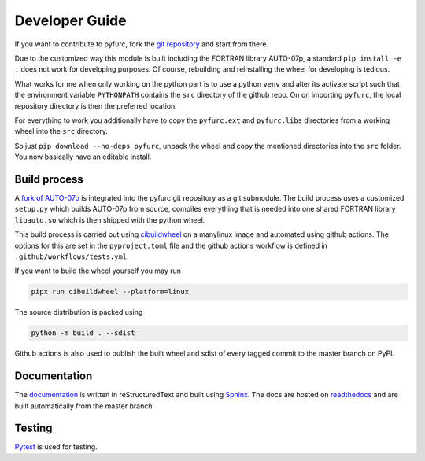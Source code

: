 Developer Guide
===============
If you want to contribute to pyfurc, fork the
`git repository <https://github.com/klunkean/pyfurc>`_ and start from
there.

Due to the customized way this module is built including the FORTRAN library
AUTO-07p, a standard ``pip install -e .`` does not work for developing purposes.
Of course, rebuilding and reinstalling the wheel for developing is tedious.

What works for me when only working on the python part is to use a python
``venv`` and alter its activate script such that the environment variable
``PYTHONPATH`` contains the ``src`` directory of the github repo. On
on importing ``pyfurc``, the local repository directory is then the preferred
location.

For everything to
work you additionally have to copy the ``pyfurc.ext`` and ``pyfurc.libs``
directories from a working wheel into the ``src`` directory.

So just ``pip download --no-deps pyfurc``,
unpack the wheel and copy the mentioned directories into the ``src`` folder.
You now basically have an editable install.

Build process
+++++++++++++
A `fork of AUTO-07p <https://github.com/klunkean/auto-07p>`_ is integrated
into the pyfurc git repository as a git submodule.
The build process uses a customized ``setup.py`` which builds
AUTO-07p from source, compiles everything that is needed into one shared
FORTRAN library ``libauto.so`` which is then shipped with the python wheel.

This build process is carried out using
`cibuildwheel <https://github.com/pypa/cibuildwheel>`_ on a manylinux
image and automated using github actions. The options for this are set in
the ``pyproject.toml`` file and the github actions workflow is defined in
``.github/workflows/tests.yml``.

If you want to build the wheel yourself you may run

.. code-block:: bash

    pipx run cibuildwheel --platform=linux

The source distribution is packed using

.. code-block:: bash

    python -m build . --sdist

Github actions is also used to publish the built wheel and sdist of
every tagged commit to the master branch on PyPI.

Documentation
+++++++++++++
The `documentation <https://pyfurc.readthedocs.io/>`_ is written in
reStructuredText and built using
`Sphinx <https://www.sphinx-doc.org/en/master/>`_.
The docs are hosted on `readthedocs <https://readthedocs.org/>`_ and are
built automatically from the master branch.

Testing
+++++++
`Pytest <https://docs.pytest.org/en/6.2.x/>`_ is used for testing.
